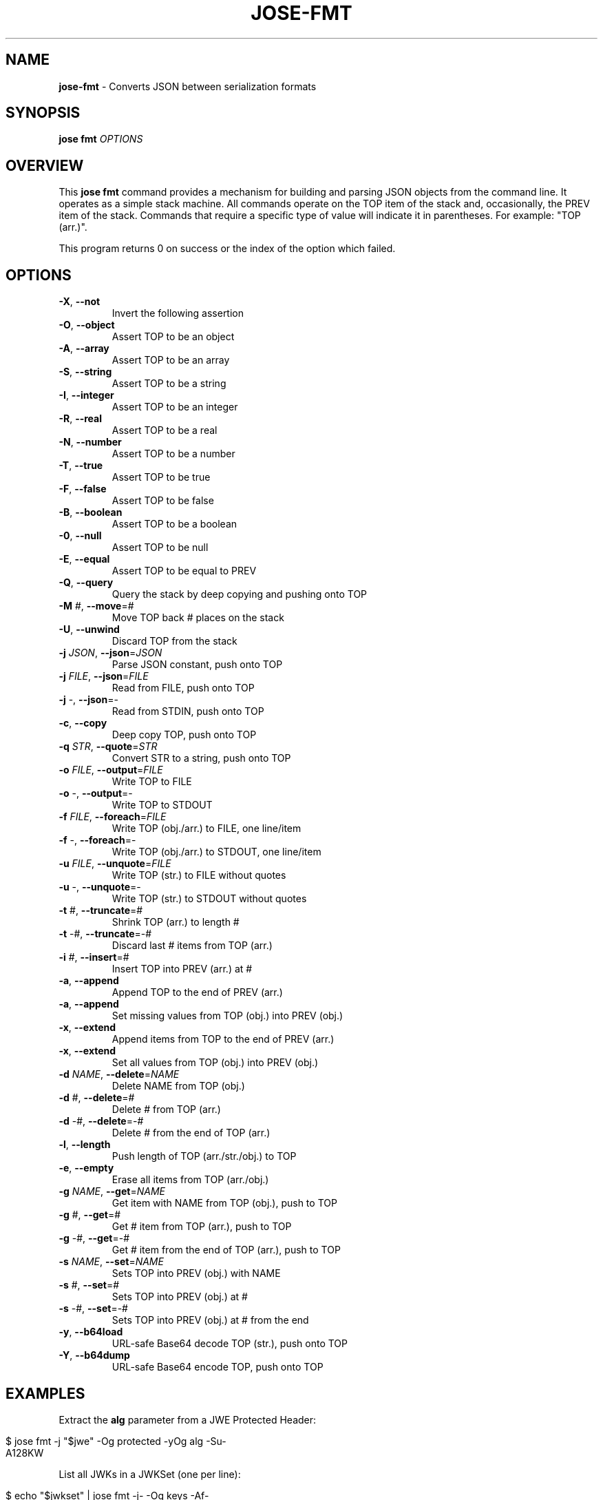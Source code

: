 .\" generated with Ronn/v0.7.3
.\" http://github.com/rtomayko/ronn/tree/0.7.3
.
.TH "JOSE\-FMT" "1" "August 2019" "" ""
.
.SH "NAME"
\fBjose\-fmt\fR \- Converts JSON between serialization formats
.
.SH "SYNOPSIS"
\fBjose fmt\fR \fIOPTIONS\fR
.
.SH "OVERVIEW"
This \fBjose fmt\fR command provides a mechanism for building and parsing JSON objects from the command line\. It operates as a simple stack machine\. All commands operate on the TOP item of the stack and, occasionally, the PREV item of the stack\. Commands that require a specific type of value will indicate it in parentheses\. For example: "TOP (arr\.)"\.
.
.P
This program returns 0 on success or the index of the option which failed\.
.
.SH "OPTIONS"
.
.TP
\fB\-X\fR, \fB\-\-not\fR
Invert the following assertion
.
.TP
\fB\-O\fR, \fB\-\-object\fR
Assert TOP to be an object
.
.TP
\fB\-A\fR, \fB\-\-array\fR
Assert TOP to be an array
.
.TP
\fB\-S\fR, \fB\-\-string\fR
Assert TOP to be a string
.
.TP
\fB\-I\fR, \fB\-\-integer\fR
Assert TOP to be an integer
.
.TP
\fB\-R\fR, \fB\-\-real\fR
Assert TOP to be a real
.
.TP
\fB\-N\fR, \fB\-\-number\fR
Assert TOP to be a number
.
.TP
\fB\-T\fR, \fB\-\-true\fR
Assert TOP to be true
.
.TP
\fB\-F\fR, \fB\-\-false\fR
Assert TOP to be false
.
.TP
\fB\-B\fR, \fB\-\-boolean\fR
Assert TOP to be a boolean
.
.TP
\fB\-0\fR, \fB\-\-null\fR
Assert TOP to be null
.
.TP
\fB\-E\fR, \fB\-\-equal\fR
Assert TOP to be equal to PREV
.
.TP
\fB\-Q\fR, \fB\-\-query\fR
Query the stack by deep copying and pushing onto TOP
.
.TP
\fB\-M\fR #, \fB\-\-move\fR=#
Move TOP back # places on the stack
.
.TP
\fB\-U\fR, \fB\-\-unwind\fR
Discard TOP from the stack
.
.TP
\fB\-j\fR \fIJSON\fR, \fB\-\-json\fR=\fIJSON\fR
Parse JSON constant, push onto TOP
.
.TP
\fB\-j\fR \fIFILE\fR, \fB\-\-json\fR=\fIFILE\fR
Read from FILE, push onto TOP
.
.TP
\fB\-j\fR \-, \fB\-\-json\fR=\-
Read from STDIN, push onto TOP
.
.TP
\fB\-c\fR, \fB\-\-copy\fR
Deep copy TOP, push onto TOP
.
.TP
\fB\-q\fR \fISTR\fR, \fB\-\-quote\fR=\fISTR\fR
Convert STR to a string, push onto TOP
.
.TP
\fB\-o\fR \fIFILE\fR, \fB\-\-output\fR=\fIFILE\fR
Write TOP to FILE
.
.TP
\fB\-o\fR \-, \fB\-\-output\fR=\-
Write TOP to STDOUT
.
.TP
\fB\-f\fR \fIFILE\fR, \fB\-\-foreach\fR=\fIFILE\fR
Write TOP (obj\./arr\.) to FILE, one line/item
.
.TP
\fB\-f\fR \-, \fB\-\-foreach\fR=\-
Write TOP (obj\./arr\.) to STDOUT, one line/item
.
.TP
\fB\-u\fR \fIFILE\fR, \fB\-\-unquote\fR=\fIFILE\fR
Write TOP (str\.) to FILE without quotes
.
.TP
\fB\-u\fR \-, \fB\-\-unquote\fR=\-
Write TOP (str\.) to STDOUT without quotes
.
.TP
\fB\-t\fR #, \fB\-\-truncate\fR=#
Shrink TOP (arr\.) to length #
.
.TP
\fB\-t\fR \-#, \fB\-\-truncate\fR=\-#
Discard last # items from TOP (arr\.)
.
.TP
\fB\-i\fR #, \fB\-\-insert\fR=#
Insert TOP into PREV (arr\.) at #
.
.TP
\fB\-a\fR, \fB\-\-append\fR
Append TOP to the end of PREV (arr\.)
.
.TP
\fB\-a\fR, \fB\-\-append\fR
Set missing values from TOP (obj\.) into PREV (obj\.)
.
.TP
\fB\-x\fR, \fB\-\-extend\fR
Append items from TOP to the end of PREV (arr\.)
.
.TP
\fB\-x\fR, \fB\-\-extend\fR
Set all values from TOP (obj\.) into PREV (obj\.)
.
.TP
\fB\-d\fR \fINAME\fR, \fB\-\-delete\fR=\fINAME\fR
Delete NAME from TOP (obj\.)
.
.TP
\fB\-d\fR #, \fB\-\-delete\fR=#
Delete # from TOP (arr\.)
.
.TP
\fB\-d\fR \-#, \fB\-\-delete\fR=\-#
Delete # from the end of TOP (arr\.)
.
.TP
\fB\-l\fR, \fB\-\-length\fR
Push length of TOP (arr\./str\./obj\.) to TOP
.
.TP
\fB\-e\fR, \fB\-\-empty\fR
Erase all items from TOP (arr\./obj\.)
.
.TP
\fB\-g\fR \fINAME\fR, \fB\-\-get\fR=\fINAME\fR
Get item with NAME from TOP (obj\.), push to TOP
.
.TP
\fB\-g\fR #, \fB\-\-get\fR=#
Get # item from TOP (arr\.), push to TOP
.
.TP
\fB\-g\fR \-#, \fB\-\-get\fR=\-#
Get # item from the end of TOP (arr\.), push to TOP
.
.TP
\fB\-s\fR \fINAME\fR, \fB\-\-set\fR=\fINAME\fR
Sets TOP into PREV (obj\.) with NAME
.
.TP
\fB\-s\fR #, \fB\-\-set\fR=#
Sets TOP into PREV (obj\.) at #
.
.TP
\fB\-s\fR \-#, \fB\-\-set\fR=\-#
Sets TOP into PREV (obj\.) at # from the end
.
.TP
\fB\-y\fR, \fB\-\-b64load\fR
URL\-safe Base64 decode TOP (str\.), push onto TOP
.
.TP
\fB\-Y\fR, \fB\-\-b64dump\fR
URL\-safe Base64 encode TOP, push onto TOP
.
.SH "EXAMPLES"
Extract the \fBalg\fR parameter from a JWE Protected Header:
.
.IP "" 4
.
.nf

$ jose fmt \-j "$jwe" \-Og protected \-yOg alg \-Su\-
A128KW
.
.fi
.
.IP "" 0
.
.P
List all JWKs in a JWKSet (one per line):
.
.IP "" 4
.
.nf

$ echo "$jwkset" | jose fmt \-j\- \-Og keys \-Af\-
{"kty":"oct",\.\.\.}
{"kty":"EC",\.\.\.}
.
.fi
.
.IP "" 0
.
.P
Change the algorithm in a JWK:
.
.IP "" 4
.
.nf

$ echo "$jwk" | jose fmt \-j\- \-j \(cq"A128GCM"\(cq \-s alg \-Uo\-
{"kty":"oct","alg":"A128GCM",\.\.\.}
.
.fi
.
.IP "" 0
.
.P
Build a JWE template:
.
.IP "" 4
.
.nf

$ jose fmt \-j \(cq{}\(cq \-cs unprotected \-q A128KW \-s alg \-UUo\-
{"unprotected":{"alg":"A128KW"}}
.
.fi
.
.IP "" 0
.
.SH "AUTHOR"
Nathaniel McCallum <npmccallum@redhat\.com>
